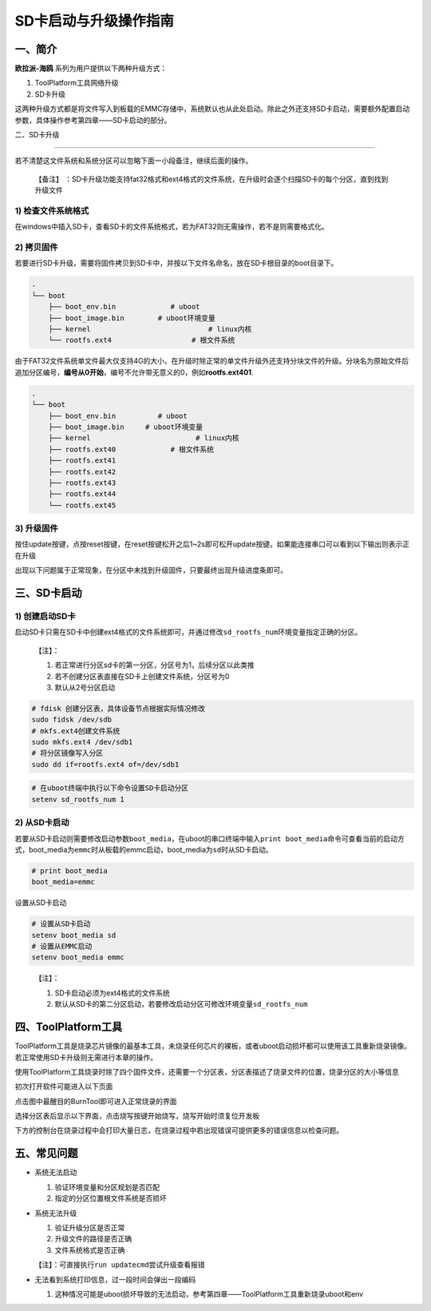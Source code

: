 .. _hieuler_update:

SD卡启动与升级操作指南
======================

一、简介
--------

**欧拉派-海鸥** 系列为用户提供以下两种升级方式：

1. ToolPlatform工具网络升级

2. SD卡升级

这两种升级方式都是将文件写入到板载的EMMC存储中，系统默认也从此处启动。除此之外还支持SD卡启动，需要额外配置启动参数，具体操作参考第四章——SD卡启动的部分。

二、SD卡升级

------------

若不清楚这文件系统和系统分区可以忽略下面一小段备注，继续后面的操作。

   【备注】
   ：SD卡升级功能支持fat32格式和ext4格式的文件系统，在升级时会逐个扫描SD卡的每个分区，直到找到升级文件

.. _1-检查文件系统格式:

1) 检查文件系统格式
~~~~~~~~~~~~~~~~~~~

在windows中插入SD卡，查看SD卡的文件系统格式，若为FAT32则无需操作，若不是则需要格式化。

|image1|

.. _2-拷贝固件:

2) 拷贝固件
~~~~~~~~~~~

若要进行SD卡升级，需要将固件拷贝到SD卡中，并按以下文件名命名，放在SD卡根目录的boot目录下。

.. code:: 

   .
   └── boot
       ├── boot_env.bin             # uboot
       ├── boot_image.bin        # uboot环境变量
       ├── kernel                            # linux内核
       └── rootfs.ext4                   # 根文件系统

由于FAT32文件系统单文件最大仅支持4G的大小，在升级时除正常的单文件升级外还支持分块文件的升级。分块名为原始文件后追加分区编号，\ **编号从0开始**\ ，编号不允许带无意义的0，例如\ **rootfs.ext401**.

.. code:: 

   .
   └── boot
       ├── boot_env.bin          # uboot
       ├── boot_image.bin     # uboot环境变量
       ├── kernel                         # linux内核
       ├── rootfs.ext40             # 根文件系统
       ├── rootfs.ext41
       ├── rootfs.ext42
       ├── rootfs.ext43
       ├── rootfs.ext44
       └── rootfs.ext45

.. _3-升级固件:

3) 升级固件
~~~~~~~~~~~

按住update按键，点按reset按键，在reset按键松开之后1~2s即可松开update按键。如果能连接串口可以看到以下输出则表示正在升级

|image2|

出现以下问题属于正常现象，在分区中未找到升级固件，只要最终出现升级进度条即可。

|image3|

三、SD卡启动
------------

.. _1-创建启动sd卡:

1) 创建启动SD卡
~~~~~~~~~~~~~~~

启动SD卡只需在SD卡中创建ext4格式的文件系统即可，并通过修改\ ``sd_rootfs_num``\ 环境变量指定正确的分区。

   【注】：

   1. 若正常进行分区sd卡的第一分区，分区号为1，后续分区以此类推

   2. 若不创建分区表直接在SD卡上创建文件系统，分区号为0

   3. 默认从2号分区启动

.. code:: bash

   # fdisk 创建分区表，具体设备节点根据实际情况修改
   sudo fidsk /dev/sdb
   # mkfs.ext4创建文件系统
   sudo mkfs.ext4 /dev/sdb1
   # 将分区镜像写入分区
   sudo dd if=rootfs.ext4 of=/dev/sdb1

.. code:: bash

   # 在uboot终端中执行以下命令设置SD卡启动分区
   setenv sd_rootfs_num 1

.. _2-从sd卡启动:

2) 从SD卡启动
~~~~~~~~~~~~~

若要从SD卡启动则需要修改启动参数\ ``boot_media``\ ，在uboot的串口终端中输入\ ``print boot_media``\ 命令可查看当前的启动方式，boot_media为\ ``emmc``\ 时从板载的emmc启动，boot_media为\ ``sd``\ 时从SD卡启动。

.. code:: 

   # print boot_media
   boot_media=emmc

设置从SD卡启动

.. code:: bash

   # 设置从SD卡启动
   setenv boot_media sd
   # 设置从EMMC启动
   setenv boot_media emmc

..

   【注】：

   1. SD卡启动必须为ext4格式的文件系统

   2. 默认从SD卡的第二分区启动，若要修改启动分区可修改环境变量\ ``sd_rootfs_num``

四、ToolPlatform工具
--------------------

ToolPlatform工具是烧录芯片镜像的最基本工具，未烧录任何芯片的裸板，或者uboot启动损坏都可以使用该工具重新烧录镜像。若正常使用SD卡升级则无需进行本章的操作。

使用ToolPlatform工具烧录时除了四个固件文件，还需要一个分区表，分区表描述了烧录文件的位置，烧录分区的大小等信息

初次打开软件可能进入以下页面

点击图中最醒目的BurnTool即可进入正常烧录的界面

|image4|

选择分区表后显示以下界面，点击烧写按键开始烧写，烧写开始时须复位开发板

|image5|

下方的控制台在烧录过程中会打印大量日志，在烧录过程中若出现错误可提供更多的错误信息以检查问题。

|image6|

五、常见问题
------------

-  系统无法启动

   1. 验证环境变量和分区规划是否匹配

   2. 指定的分区位置根文件系统是否损坏

-  系统无法升级

   1. 验证升级分区是否正常

   2. 升级文件的路径是否正确

   3. 文件系统格式是否正确

   【注】：可直接执行\ ``run updatecmd``\ 尝试升级查看报错

-  无法看到系统打印信息，过一段时间会弹出一段编码

   1. 这种情况可能是uboot损坏导致的无法启动，参考第四章——ToolPlatform工具重新烧录uboot和env

      |image7|

.. |image1| image:: update.image/image-20240117160750190.png
.. |image2| image:: update.image/image-20240117161546287.png
.. |image3| image:: update.image/image-20240118094323958.png
.. |image4| image:: update.image/image-20240109191644850.png
.. |image5| image:: update.image/image-20240109191741414.png
.. |image6| image:: update.image/img_v3_026u_aeeb3044-6d13-4006-ad00-d132d8d21bbg.jpg
.. |image7| image:: update.image/image-20240118173740655.png

